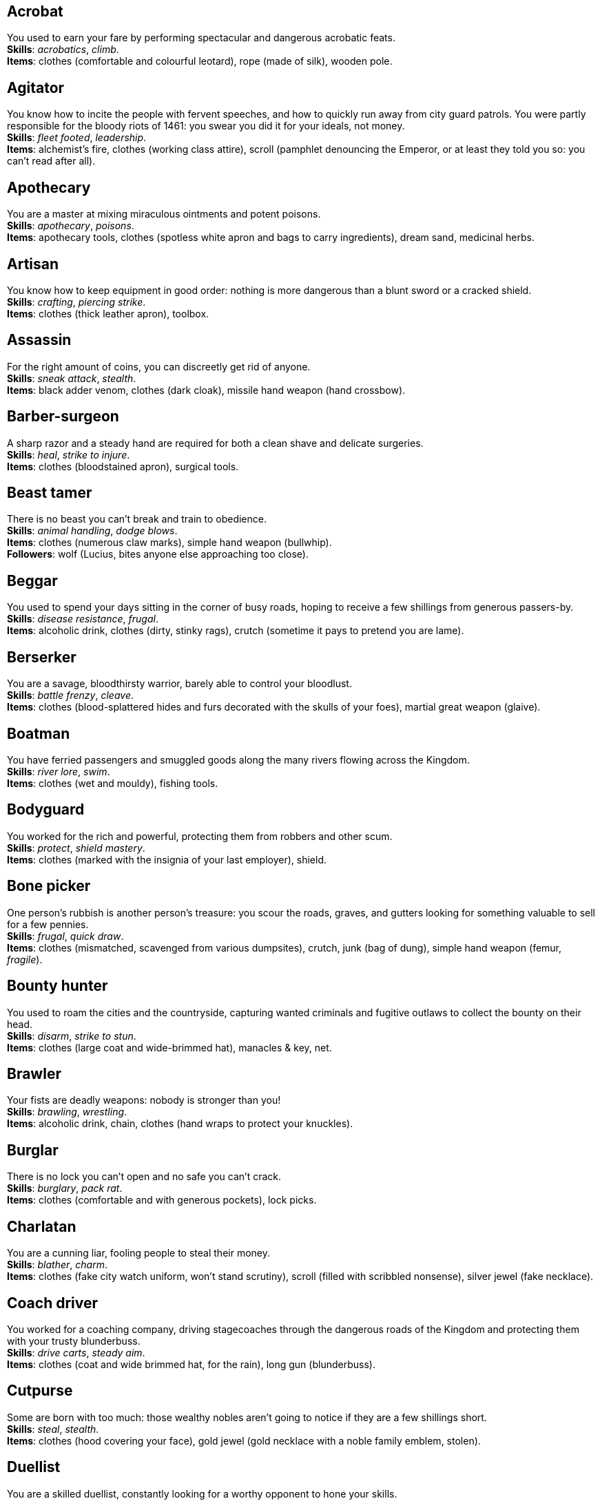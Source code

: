 == Acrobat

You used to earn your fare by performing spectacular and dangerous acrobatic feats. +
*Skills*: _acrobatics_, _climb_. +
*Items*: clothes (comfortable and colourful leotard), rope (made of silk), wooden pole.

== Agitator

You know how to incite the people with fervent speeches, and how to quickly run away from city guard patrols. You were partly responsible for the bloody riots of 1461: you swear you did it for your ideals, not money. +
*Skills*: _fleet footed_, _leadership_. +
*Items*: alchemist's fire, clothes (working class attire), scroll (pamphlet denouncing the Emperor, or at least they told you so: you can't read after all).

== Apothecary

You are a master at mixing miraculous ointments and potent poisons. +
*Skills*: _apothecary_, _poisons_. +
*Items*: apothecary tools, clothes (spotless white apron and bags to carry ingredients), dream sand, medicinal herbs.

== Artisan

You know how to keep equipment in good order: nothing is more dangerous than a blunt sword or a cracked shield. +
*Skills*: _crafting_, _piercing strike_. +
*Items*: clothes (thick leather apron), toolbox.

== Assassin

For the right amount of coins, you can discreetly get rid of anyone. +
*Skills*: _sneak attack_, _stealth_. +
*Items*: black adder venom, clothes (dark cloak), missile hand weapon (hand crossbow).

== Barber-surgeon

A sharp razor and a steady hand are required for both a clean shave and delicate surgeries. +
*Skills*: _heal_, _strike to injure_. +
*Items*: clothes (bloodstained apron), surgical tools.

== Beast tamer

There is no beast you can't break and train to obedience. +
*Skills*: _animal handling_, _dodge blows_. +
*Items*: clothes (numerous claw marks), simple hand weapon (bullwhip). +
*Followers*: wolf (Lucius, bites anyone else approaching too close).

== Beggar

You used to spend your days sitting in the corner of busy roads, hoping to receive a few shillings from generous passers-by. +
*Skills*: _disease resistance_, _frugal_. +
*Items*: alcoholic drink, clothes (dirty, stinky rags), crutch (sometime it pays to pretend you are lame).

== Berserker

You are a savage, bloodthirsty warrior, barely able to control your bloodlust. +
*Skills*: _battle frenzy_, _cleave_. +
*Items*: clothes (blood-splattered hides and furs decorated with the skulls of your foes), martial great weapon (glaive).

== Boatman

You have ferried passengers and smuggled goods along the many rivers flowing across the Kingdom. +
*Skills*: _river lore_, _swim_. +
*Items*: clothes (wet and mouldy), fishing tools.

== Bodyguard

You worked for the rich and powerful, protecting them from robbers and other scum. +
*Skills*: _protect_, _shield mastery_. +
*Items*: clothes (marked with the insignia of your last employer), shield.

== Bone picker

One person's rubbish is another person's treasure: you scour the roads, graves, and gutters looking for something valuable to sell for a few pennies. +
*Skills*: _frugal_, _quick draw_. +
*Items*: clothes (mismatched, scavenged from various dumpsites), crutch, junk (bag of dung), simple hand weapon (femur, _fragile_).

== Bounty hunter

You used to roam the cities and the countryside, capturing wanted criminals and fugitive outlaws to collect the bounty on their head. +
*Skills*: _disarm_, _strike to stun_. +
*Items*: clothes (large coat and wide-brimmed hat), manacles & key, net.

== Brawler

Your fists are deadly weapons: nobody is stronger than you! +
*Skills*: _brawling_, _wrestling_. +
*Items*: alcoholic drink, chain, clothes (hand wraps to protect your knuckles).

== Burglar

There is no lock you can't open and no safe you can't crack. +
*Skills*: _burglary_, _pack rat_. +
*Items*: clothes (comfortable and with generous pockets), lock picks.

== Charlatan

You are a cunning liar, fooling people to steal their money. +
*Skills*: _blather_, _charm_. +
*Items*: clothes (fake city watch uniform, won't stand scrutiny), scroll (filled with scribbled nonsense), silver jewel (fake necklace).

== Coach driver

You worked for a coaching company, driving stagecoaches through the dangerous roads of the Kingdom and protecting them with your trusty blunderbuss. +
*Skills*: _drive carts_, _steady aim_. +
*Items*: clothes (coat and wide brimmed hat, for the rain), long gun (blunderbuss).

== Cutpurse

Some are born with too much: those wealthy nobles aren't going to notice if they are a few shillings short. +
*Skills*: _steal_, _stealth_. +
*Items*: clothes (hood covering your face), gold jewel (gold necklace with a noble family emblem, stolen).

== Duellist

You are a skilled duellist, constantly looking for a worthy opponent to hone your skills. +
*Skills*: _ambidextrous_, _fast strike_. +
*Items*: clothes (a few stitched up cuts), martial hand weapon (thrusting sword), simple hand weapon (parrying dagger).

== Fire eater

You were a performer at a travelling carnival, executing a vast array of exciting tricks with fire. +
*Skills*: _contortionist_, _fire eating_. +
*Items*: 2× alcoholic drink, clothes (bare chested, lest your shirt catches fire), flint & tinder, torch.

== Footpad

You have spent years mugging unaware victims in shady alleys and dark forest roads, and occasionally killing for money. +
*Skills*: _sneak attack_, _strike to stun_. +
*Items*: clothes (scarf to cover your face), garrotte, simple hand weapon (cudgel, ideal to knock people out).

== Gambler

Luck come and goes at the gaming table, but it has never abandoned you, not with the help of a few clever tricks. +
*Skills*: _lucky_, _play games_. +
*Items*: cards (marked), clothes (large, comfortable sleeves), dice (loaded).

== Hunter

When you hunt in the dark forests of the Kingdom, you sometimes wonder if you really are the hunter or rather the prey. +
*Skills*: _bushcraft_, _hunt_. +
*Items*: clothes (decorated with trophies from your preys), missile great weapon (crossbow).

== Jester

You have spent your life making a fool of yourself to entertain the nobles, but you will have the last laugh! +
*Skills*: _acrobatics_, _blather_. +
*Items*: clothes (colourful, with a bell hat), dark lotus, simple hand weapon (stick with bells, jingles cheerfully when it strikes).

== Knight

With your honour lost and no coin left to your name, you wander on your steed, selling your sword for money. +
*Skills*: _ride_, _skilled blow_. +
*Items*: clothes (colourful livery), saddle. +
*Followers*: light horse (Bartadan, trained for combat, old and lame: permanent _hobbled_ condition).

== Labourer

Your bones and muscles have been hardened by years of toiling under sun and rain. +
*Skills*: _pack rat_, _tough_. +
*Items*: clothes (drenched in sweat), ration (packed lunch), simple great weapon (shovel).

== Lawyer

Nobody is above the law, but you can help those with enough money wiggle through its many loopholes. +
*Skills*: _charm_, _political lore_. +
*Items*: book (Laws of the Kingdom), clothes (court attire), 2× ration (cooked capon, payment received from a customer).

== Messenger

Time is of the essence when carrying messages across the Kingdom, and you sure are a fast runner. +
*Skills*: _fleet footed_, _ride_. +
*Items*: clothes (dusty and sweaty), scroll (sealed letter, no addressee), scroll case.

== Miner

Crawling through dark, cramped tunnels, breaking rocks and breathing dust, wasn't the life you deserve. +
*Skills*: _dark vision_, _piercing strike_. +
*Items*: cage (containing a canary), clothes (sweaty and dusty), simple great weapon (pickaxe).

== Noble

Your house has fallen, and you must now mingle with the lowly scum, but the day will come when you can reclaim what's yours by birthright! +
*Skills*: _leadership_, _poison resistance_. +
*Items*: clothes (ostentatious fripperies, old and full of holes), mirror, signet ring (proof of your identity).

== Outlaw

The hills and woods are teeming with people escaping the law, such as yourself. +
*Skills*: _bushcraft_, _skilled shot_. +
*Items*: clothes (greenish cloak), missile great weapon (bow).

== Peasant

Your life was simple: growing crops and tending to livestock, trying to put enough food on the table to survive another winter. +
*Skills*: _farming_, _gossip_. +
*Items*: clothes (stinking of manure). +
*Followers*: chicken (Bertha, dumb and brave), pig (Hans, picky about food).

== Pedlar

You made a small fortune transporting and trading exotic goods, but you lost everything because of a bad business decision. +
*Skills*: _bargain_, _languages_. +
*Items*: clothes (excessive amounts of cheap fake jewellery), clothes (expensive, made of silk), darkroot, perfume.

== Physician

You are an erudite doctor, knowledgeable about poison, disease, surgery, and healing. +
*Skills*: _heal_, _medicine_. +
*Items*: clothes (spotless black coat), cure-all, medicine box.

== Pit fighter

You have fought for money in illegal arenas and as a judicial champion for hire. +
*Skills*: _fast strike_, _wrestling_. +
*Items*: clothes (torn, dusty, and covered in old blood), martial hand weapon (Spear), missile hand weapon (javelins).

== Priest

Yours is the burden to teach and guide people so that they don't succumb to the lure of darkness. +
*Skills*: _faith_, _incorruptible_. +
*Items*: book (Holy Scriptures), clothes (priestly robes and religious paraphernalia), power scroll (sacred).

== Raconteur

You have travelled far and wide across the kingdom, singing songs and acting out enthralling stories. +
*Skills*: _acting_, _music_. +
*Items*: clothes (flamboyant and fashionable), music instrument (fiddle).

== Rat catcher

Rats are everywhere and nobody likes them. You make a living getting rid of them, but you swear they are getting larger and nastier by the day. +
*Skills*: _disease resistance_, _poison resistance_. +
*Items*: clothes (partly made of rat fur), trapping tools. +
*Followers*: small dog (Brutus, trained to hunt rats, small but vicious).

== Scholar

Hunched over dusty ancient tomes, you have accumulated vast amounts of knowledge: time to put it into practice! +
*Skills*: _alchemy_, _erudition_. +
*Items*: book (blank, you can't wait to fill it with your learnings), clothes (night gown and comfortable shoes), looking glass, quill & ink.

== Sharpshooter

Your skill with a bow or a gun has no equals: you can shoot a moving squirrel from half a mile away. +
*Skills*: _steady aim_, _skilled shot_. +
*Items*: clothes (wide brimmed hat to shade your eyes), long gun (arquebus).

== Slayer

There is good pay for slaying giant monsters: it's a dangerous job, but you are brave and foolish enough to do it. +
*Skills*: _dodge blows_, _monster slaying_. +
*Items*: clothes (thick hardened leather, cut, burnet, scratched, and torn), martial great weapon (huge battleaxe).

== Soldier

You have fought for the Kingdom and seen the horrors of war, the nightmares will never stop. +
*Skills*: _cleave_, _skilled blow_. +
*Items*: clothes (uniform from your regiment, has seen better days), martial great weapon (halberd).

== Soothsayer

You are cursed with the ability to see what others can't, and have witnessed the end of the world. +
*Skills*: _divination_, _lucky_. +
*Items*: clothes (hooded robes), divination tools.

== Thug

A sturdy club is the best way to send a strong message, as you like to say. +
*Skills*: _brawling_, _intimidate_. +
*Items*: alcoholic drink, clothes (covering your face), crimson weed.

== Tomb robber

Precious treasures are buried in ancient crypts and old tombs: their previous owners aren't going to miss them. +
*Skills*: _burglary_, _climb_. +
*Items*: clothes (capacious rucksack to store the loot), crowbar, rope.

== Witch hunter

Warlocks, witches, and sorcerers are a threat to mankind: they are destined to meet their end in the flames of a pyre. +
*Skills*: _magic sense_, _magic shield_. +
*Items*: alchemist's fire, 2× blessed water, clothes (wide brimmed hat, pitch black clothes).

== Wizard

You are a secretive scholar of the esoteric arts: many fear you, and with good reason. +
*Skills*: _meditation_, _sorcery_. +
*Items*: clothes (comfortable robes), 2× power scroll (profane).

== Zealot

You have a dark past and many sins to atone for: you are going to save your soul by purging the heretic! +
*Skills*: _battle frenzy_, _bravery_. +
*Items*: book (Holy Scriptures), clothes (bloodstained monastic habit), crimson weed.

